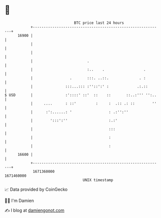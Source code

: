 * 👋

#+begin_example
                                   BTC price last 24 hours                    
               +------------------------------------------------------------+ 
         16900 |                                                            | 
               |                                                            | 
               |                                                            | 
               |                         .                                  | 
               |                         :..    .                  .        | 
               |                 .       :::. ..::.              . :        | 
               |               :::...::: :''::':' :             .:.::       | 
   $ USD       |               :'::::' ::'  ::    ::       ::..:''' '':..   | 
               |     ....      : ::'         :     :  .:: .: ::        ''   | 
               |      :':......: '                 : .:'':''                | 
               |        ':::':''                   :.:'                     | 
               |                                   :::                      | 
               |                                   :                        | 
               |                                   :                        | 
         16600 |                                                            | 
               +------------------------------------------------------------+ 
                1671360000                                        1671460000  
                                       UNIX timestamp                         
#+end_example
📈 Data provided by CoinGecko

🧑‍💻 I'm Damien

✍️ I blog at [[https://www.damiengonot.com][damiengonot.com]]
